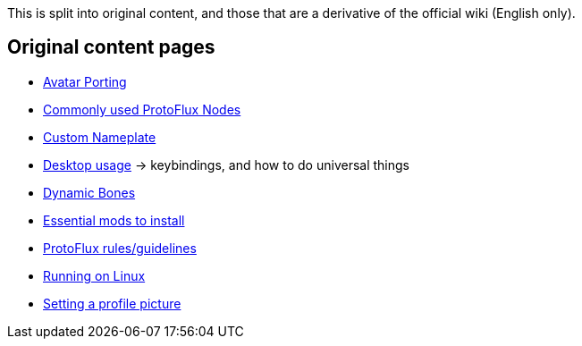 :experimental:

This is split into original content, and those that are a derivative of the official wiki (English only).

== Original content pages
- xref:pages/Original/Avatar Porting.adoc[Avatar Porting]
- xref:pages/Original/Commonly used ProtoFlux Nodes.adoc[Commonly used ProtoFlux Nodes]
- xref:pages/Original/Custom Nameplate.adoc[Custom Nameplate]
- xref:pages/Original/Desktop usage.adoc[Desktop usage] -> keybindings, and how to do universal things
- xref:pages/Original/Dynamic Bones.adoc[Dynamic Bones]
- xref:pages/Original/Essential mods.adoc[Essential mods to install]
- xref:pages/Original/ProtoFlux rules.adoc[ProtoFlux rules/guidelines]
- xref:pages/Original/Running on Linux.adoc[Running on Linux]
- xref:pages/Original/Setting a profile picture.adoc[Setting a profile picture]
